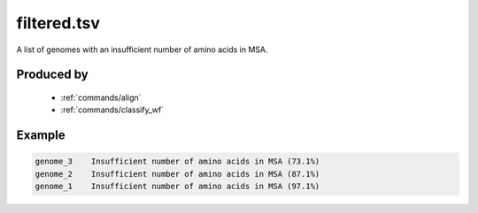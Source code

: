 .. _files/filtered.tsv:

filtered.tsv
============

A list of genomes with an insufficient number of amino acids in MSA.

Produced by
-----------

 * :ref:`commands/align`
 * :ref:`commands/classify_wf`
 
Example
-------

.. code-block:: text

    genome_3	Insufficient number of amino acids in MSA (73.1%)
    genome_2	Insufficient number of amino acids in MSA (87.1%)
    genome_1	Insufficient number of amino acids in MSA (97.1%)
